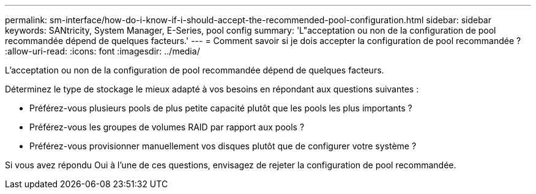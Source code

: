 ---
permalink: sm-interface/how-do-i-know-if-i-should-accept-the-recommended-pool-configuration.html 
sidebar: sidebar 
keywords: SANtricity, System Manager, E-Series, pool config 
summary: 'L"acceptation ou non de la configuration de pool recommandée dépend de quelques facteurs.' 
---
= Comment savoir si je dois accepter la configuration de pool recommandée ?
:allow-uri-read: 
:icons: font
:imagesdir: ../media/


[role="lead"]
L'acceptation ou non de la configuration de pool recommandée dépend de quelques facteurs.

Déterminez le type de stockage le mieux adapté à vos besoins en répondant aux questions suivantes :

* Préférez-vous plusieurs pools de plus petite capacité plutôt que les pools les plus importants ?
* Préférez-vous les groupes de volumes RAID par rapport aux pools ?
* Préférez-vous provisionner manuellement vos disques plutôt que de configurer votre système ?


Si vous avez répondu Oui à l'une de ces questions, envisagez de rejeter la configuration de pool recommandée.
